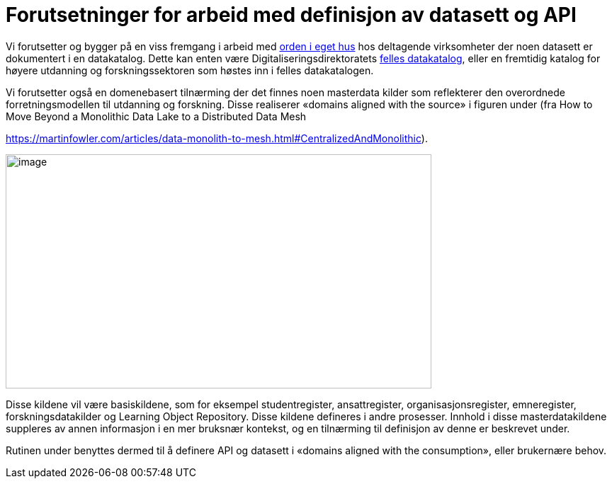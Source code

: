 = Forutsetninger for arbeid med definisjon av datasett og API
:wysiwig_editing: 1
ifeval::[{wysiwig_editing} == 1]
:imagepath: ../images/
endif::[]
ifeval::[{wysiwig_editing} == 0]
:imagepath: main@unit-ra:unit-ra-datadeling-forvaltning:
endif::[]
:toc: left
:toclevels: 4
:sectnums:
:sectnumlevels: 9

Vi forutsetter og bygger på en viss fremgang i arbeid med
https://data.norge.no/guide/veileder-orden-i-eget-hus/[orden i eget hus]
hos deltagende virksomheter der noen datasett er dokumentert i en
datakatalog. Dette kan enten være Digitaliseringsdirektoratets
https://data.norge.no/[felles datakatalog], eller en fremtidig katalog
for høyere utdanning og forskningssektoren som høstes inn i felles
datakatalogen.

Vi forutsetter også en domenebasert tilnærming der det finnes noen
masterdata kilder som reflekterer den overordnede forretningsmodellen
til utdanning og forskning. Disse realiserer «domains aligned with the
source» i figuren under (fra How to Move Beyond a Monolithic Data Lake
to a Distributed Data Mesh

https://martinfowler.com/articles/data-monolith-to-mesh.html#CentralizedAndMonolithic).

image:{imagepath}image10.png[image,width=601,height=331]

Disse kildene vil være basiskildene, som for eksempel studentregister,
ansattregister, organisasjonsregister, emneregister,
forskningsdatakilder og Learning Object Repository. Disse kildene
defineres i andre prosesser. Innhold i disse masterdatakildene suppleres
av annen informasjon i en mer bruksnær kontekst, og en tilnærming til
definisjon av denne er beskrevet under.

Rutinen under benyttes dermed til å definere API og datasett i «domains
aligned with the consumption», eller brukernære behov.


